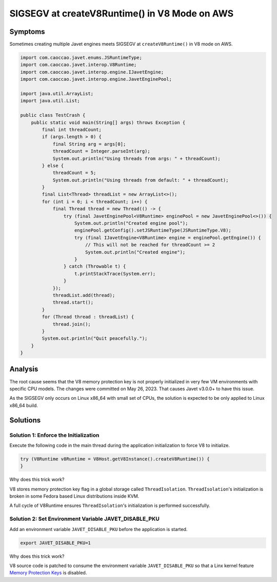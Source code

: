 ==============================================
SIGSEGV at createV8Runtime() in V8 Mode on AWS
==============================================

Symptoms
========

Sometimes creating multiple Javet engines meets SIGSEGV at ``createV8Runtime()`` in V8 mode on AWS.

.. code-block:: java

    import com.caoccao.javet.enums.JSRuntimeType;
    import com.caoccao.javet.interop.V8Runtime;
    import com.caoccao.javet.interop.engine.IJavetEngine;
    import com.caoccao.javet.interop.engine.JavetEnginePool;

    import java.util.ArrayList;
    import java.util.List;

    public class TestCrash {
        public static void main(String[] args) throws Exception {
            final int threadCount;
            if (args.length > 0) {
                final String arg = args[0];
                threadCount = Integer.parseInt(arg);
                System.out.println("Using threads from args: " + threadCount);
            } else {
                threadCount = 5;
                System.out.println("Using threads from default: " + threadCount);
            }
            final List<Thread> threadList = new ArrayList<>();
            for (int i = 0; i < threadCount; i++) {
                final Thread thread = new Thread(() -> {
                    try (final JavetEnginePool<V8Runtime> enginePool = new JavetEnginePool<>()) {
                        System.out.println("Created engine pool");
                        enginePool.getConfig().setJSRuntimeType(JSRuntimeType.V8);
                        try (final IJavetEngine<V8Runtime> engine = enginePool.getEngine()) {
                            // This will not be reached for threadCount >= 2
                            System.out.println("Created engine");
                        }
                    } catch (Throwable t) {
                        t.printStackTrace(System.err);
                    }
                });
                threadList.add(thread);
                thread.start();
            }
            for (Thread thread : threadList) {
                thread.join();
            }
            System.out.println("Quit peacefully.");
        }
    }

Analysis
========

The root cause seems that the V8 memory protection key is not properly initialized in very few VM environments with specific CPU models. The changes were committed on May 26, 2023. That causes Javet v3.0.0+ to have this issue.

As the SIGSEGV only occurs on Linux x86_64 with small set of CPUs, the solution is expected to be only applied to Linux x86_64 build.

Solutions
=========

Solution 1: Enforce the Initialization
--------------------------------------

Execute the following code in the main thread during the application initialization to force V8 to initialize.

.. code-block:: java

    try (V8Runtime v8Runtime = V8Host.getV8Instance().createV8Runtime()) {
    }

Why does this trick work?

V8 stores memory protection key flag in a global storage called ``ThreadIsolation``. ``ThreadIsolation``'s initialization is broken in some Fedora based Linux distributions inside KVM.

A full cycle of V8Runtime ensures ``ThreadIsolation``'s initialization is performed successfully.

Solution 2: Set Environment Variable JAVET_DISABLE_PKU
------------------------------------------------------

Add an environment variable ``JAVET_DISABLE_PKU`` before the application is started.

.. code-block:: shell

    export JAVET_DISABLE_PKU=1

Why does this trick work?

V8 source code is patched to consume the environment variable ``JAVET_DISABLE_PKU`` so that a Linx kernel feature `Memory Protection Keys <https://www.kernel.org/doc/html/next/core-api/protection-keys.html>`_ is disabled.
